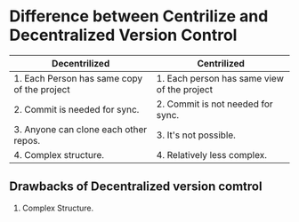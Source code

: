 * Difference between Centrilize and Decentralized Version Control
| Decentrilized                               | Centrilized                                 |
|---------------------------------------------+---------------------------------------------|
| 1. Each Person has same copy of the project | 1. Each person has same view of the project |
| 2. Commit is needed for sync.               | 2. Commit is not needed for sync.           |
| 3. Anyone can clone each other repos.       | 3. It's not possible.                       |
| 4. Complex structure.                       | 4. Relatively less complex.                 |
** Drawbacks of Decentralized version comtrol
1. Complex Structure.
